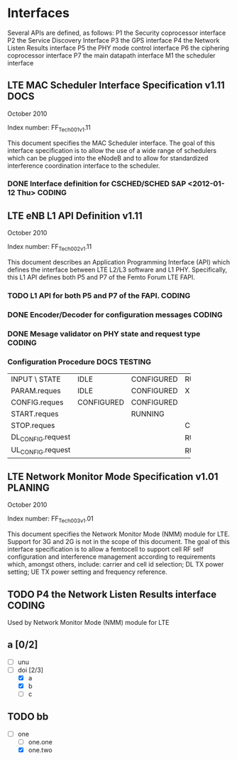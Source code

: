 #+STARTUP: showall
#+TAGS: DOCS(d) CODING(c) TESTING(t) PLANING(p)
#+STARTUP: hidestars

* Interfaces
  Several APIs are defined, as follows:
  P1  the Security coprocessor interface
  P2  the Service Discovery Interface
  P3  the GPS interface
  P4  the Network Listen Results interface
  P5  the PHY mode control interface
  P6  the ciphering coprocessor interface
  P7  the main datapath interface
  M1  the scheduler interface

** LTE MAC Scheduler Interface Specification v1.11		       :DOCS:
   October 2010

   Index number: FF_Tech_001_v1.11

   This document specifies the MAC Scheduler interface. The goal of this
   interface specification is to allow the use of a wide range of
   schedulers which can be plugged into the eNodeB and to allow for
   standardized interference coordination interface to the scheduler.

*** DONE Interface definition for CSCHED/SCHED SAP <2012-01-12 Thu>  :CODING:

** LTE eNB L1 API Definition v1.11

   October 2010

   Index number: FF_Tech_002_v1.11

   This document describes an Application Programming Interface (API)
   which defines the interface between LTE L2/L3 software and L1
   PHY. Specifically, this L1 API defines both P5 and P7 of the Femto
   Forum LTE FAPI.

*** TODO L1 API for both P5 and P7 of the FAPI.                      :CODING:

*** DONE Encoder/Decoder for configuration messages                  :CODING:

*** DONE Mesage validator on PHY state and request type              :CODING:

*** Configuration Procedure                                    :DOCS:TESTING:

+-------------------+------------+------------+------------+
| INPUT \ STATE     | IDLE       | CONFIGURED | RUNNING    |
+-------------------+------------+------------+------------+
| PARAM.reques      | IDLE       | CONFIGURED | X          |
+-------------------+------------+------------+------------+
| CONFIG.reques     | CONFIGURED | CONFIGURED |            |
+-------------------+------------+------------+------------+
| START.reques      |            | RUNNING    |            |
+-------------------+------------+------------+------------+
| STOP.reques       |            |            | CONFIGURED |
+-------------------+------------+------------+------------+
| DL_CONFIG.request |            |            | RUNNING    |
+-------------------+------------+------------+------------+
| UL_CONFIG.request |            |            | RUNNING    |
+-------------------+------------+------------+------------+


** LTE Network Monitor Mode Specification v1.01			    :PLANING:

   October 2010

   Index number: FF_Tech_003_v1.01

   This document specifies the Network Monitor Mode (NMM) module for
   LTE. Support for 3G and 2G is not in the scope of this document. The
   goal of this interface specification is to allow a femtocell to
   support cell RF self configuration and interference management
   according to requirements which, amongst others, include: carrier and
   cell id selection; DL TX power setting; UE TX power setting and
   frequency reference.

** TODO P4  the Network Listen Results interface		     :CODING:
   Used by Network Monitor Mode (NMM) module for LTE

** a [0/2]
   - [ ] unu
   - [-] doi [2/3]
     - [X] a
     - [X] b
     - [ ] c

** TODO bb
   - [-] one
     - [ ] one.one
     - [X] one.two

